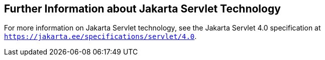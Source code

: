 [[BNAGW]][[_further_information_about_java_servlet_technology]]

== Further Information about Jakarta Servlet Technology

For more information on Jakarta Servlet technology, see the Jakarta Servlet
4.0 specification at `https://jakarta.ee/specifications/servlet/4.0`.
